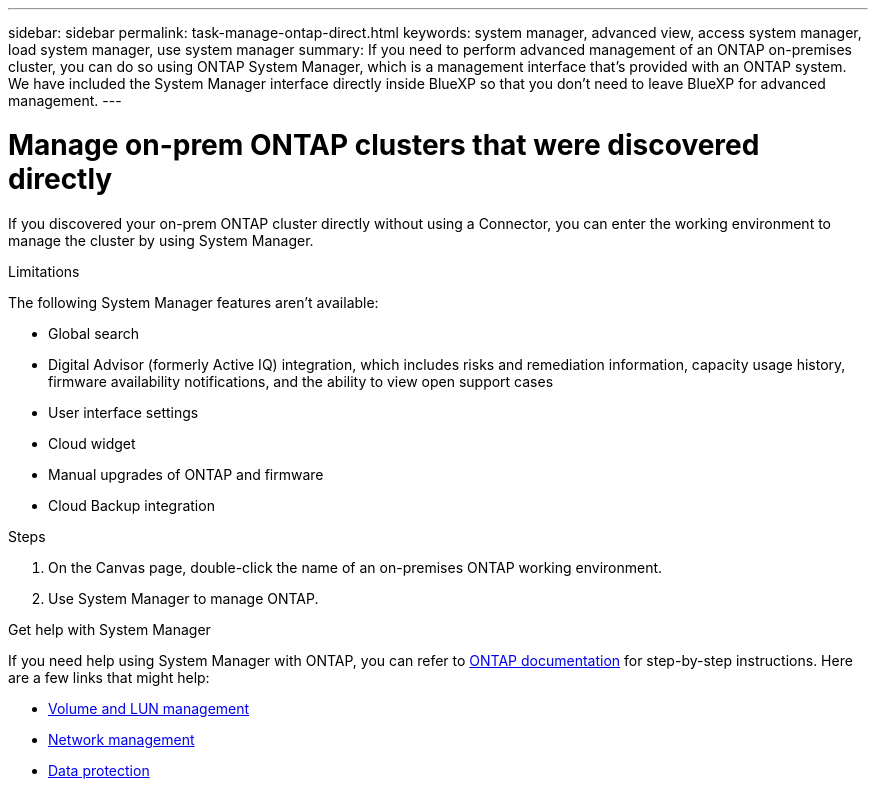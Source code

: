 ---
sidebar: sidebar
permalink: task-manage-ontap-direct.html
keywords: system manager, advanced view, access system manager, load system manager, use system manager
summary: If you need to perform advanced management of an ONTAP on-premises cluster, you can do so using ONTAP System Manager, which is a management interface that's provided with an ONTAP system. We have included the System Manager interface directly inside BlueXP so that you don't need to leave BlueXP for advanced management.
---

= Manage on-prem ONTAP clusters that were discovered directly
:hardbreaks:
:nofooter:
:icons: font
:linkattrs:
:imagesdir: ./media/

[.lead]
If you discovered your on-prem ONTAP cluster directly without using a Connector, you can enter the working environment to manage the cluster by using System Manager.

.Limitations

The following System Manager features aren't available:

* Global search
* Digital Advisor (formerly Active IQ) integration, which includes risks and remediation information, capacity usage history, firmware availability notifications, and the ability to view open support cases
* User interface settings
* Cloud widget
* Manual upgrades of ONTAP and firmware
* Cloud Backup integration

.Steps

. On the Canvas page, double-click the name of an on-premises ONTAP working environment.

. Use System Manager to manage ONTAP.

.Get help with System Manager

If you need help using System Manager with ONTAP, you can refer to https://docs.netapp.com/us-en/ontap/index.html[ONTAP documentation^] for step-by-step instructions. Here are a few links that might help:

* https://docs.netapp.com/us-en/ontap/volume-admin-overview-concept.html[Volume and LUN management^]
* https://docs.netapp.com/us-en/ontap/network-manage-overview-concept.html[Network management^]
* https://docs.netapp.com/us-en/ontap/concept_dp_overview.html[Data protection^]

